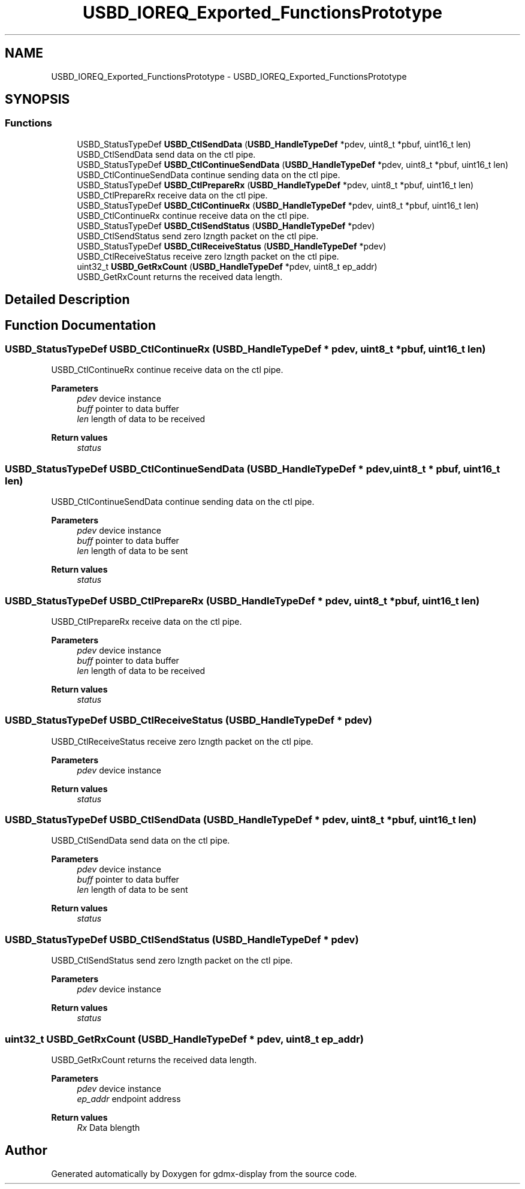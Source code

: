 .TH "USBD_IOREQ_Exported_FunctionsPrototype" 3 "Mon May 24 2021" "gdmx-display" \" -*- nroff -*-
.ad l
.nh
.SH NAME
USBD_IOREQ_Exported_FunctionsPrototype \- USBD_IOREQ_Exported_FunctionsPrototype
.SH SYNOPSIS
.br
.PP
.SS "Functions"

.in +1c
.ti -1c
.RI "USBD_StatusTypeDef \fBUSBD_CtlSendData\fP (\fBUSBD_HandleTypeDef\fP *pdev, uint8_t *pbuf, uint16_t len)"
.br
.RI "USBD_CtlSendData send data on the ctl pipe\&. "
.ti -1c
.RI "USBD_StatusTypeDef \fBUSBD_CtlContinueSendData\fP (\fBUSBD_HandleTypeDef\fP *pdev, uint8_t *pbuf, uint16_t len)"
.br
.RI "USBD_CtlContinueSendData continue sending data on the ctl pipe\&. "
.ti -1c
.RI "USBD_StatusTypeDef \fBUSBD_CtlPrepareRx\fP (\fBUSBD_HandleTypeDef\fP *pdev, uint8_t *pbuf, uint16_t len)"
.br
.RI "USBD_CtlPrepareRx receive data on the ctl pipe\&. "
.ti -1c
.RI "USBD_StatusTypeDef \fBUSBD_CtlContinueRx\fP (\fBUSBD_HandleTypeDef\fP *pdev, uint8_t *pbuf, uint16_t len)"
.br
.RI "USBD_CtlContinueRx continue receive data on the ctl pipe\&. "
.ti -1c
.RI "USBD_StatusTypeDef \fBUSBD_CtlSendStatus\fP (\fBUSBD_HandleTypeDef\fP *pdev)"
.br
.RI "USBD_CtlSendStatus send zero lzngth packet on the ctl pipe\&. "
.ti -1c
.RI "USBD_StatusTypeDef \fBUSBD_CtlReceiveStatus\fP (\fBUSBD_HandleTypeDef\fP *pdev)"
.br
.RI "USBD_CtlReceiveStatus receive zero lzngth packet on the ctl pipe\&. "
.ti -1c
.RI "uint32_t \fBUSBD_GetRxCount\fP (\fBUSBD_HandleTypeDef\fP *pdev, uint8_t ep_addr)"
.br
.RI "USBD_GetRxCount returns the received data length\&. "
.in -1c
.SH "Detailed Description"
.PP 

.SH "Function Documentation"
.PP 
.SS "USBD_StatusTypeDef USBD_CtlContinueRx (\fBUSBD_HandleTypeDef\fP * pdev, uint8_t * pbuf, uint16_t len)"

.PP
USBD_CtlContinueRx continue receive data on the ctl pipe\&. 
.PP
\fBParameters\fP
.RS 4
\fIpdev\fP device instance 
.br
\fIbuff\fP pointer to data buffer 
.br
\fIlen\fP length of data to be received 
.RE
.PP
\fBReturn values\fP
.RS 4
\fIstatus\fP 
.RE
.PP

.SS "USBD_StatusTypeDef USBD_CtlContinueSendData (\fBUSBD_HandleTypeDef\fP * pdev, uint8_t * pbuf, uint16_t len)"

.PP
USBD_CtlContinueSendData continue sending data on the ctl pipe\&. 
.PP
\fBParameters\fP
.RS 4
\fIpdev\fP device instance 
.br
\fIbuff\fP pointer to data buffer 
.br
\fIlen\fP length of data to be sent 
.RE
.PP
\fBReturn values\fP
.RS 4
\fIstatus\fP 
.RE
.PP

.SS "USBD_StatusTypeDef USBD_CtlPrepareRx (\fBUSBD_HandleTypeDef\fP * pdev, uint8_t * pbuf, uint16_t len)"

.PP
USBD_CtlPrepareRx receive data on the ctl pipe\&. 
.PP
\fBParameters\fP
.RS 4
\fIpdev\fP device instance 
.br
\fIbuff\fP pointer to data buffer 
.br
\fIlen\fP length of data to be received 
.RE
.PP
\fBReturn values\fP
.RS 4
\fIstatus\fP 
.RE
.PP

.SS "USBD_StatusTypeDef USBD_CtlReceiveStatus (\fBUSBD_HandleTypeDef\fP * pdev)"

.PP
USBD_CtlReceiveStatus receive zero lzngth packet on the ctl pipe\&. 
.PP
\fBParameters\fP
.RS 4
\fIpdev\fP device instance 
.RE
.PP
\fBReturn values\fP
.RS 4
\fIstatus\fP 
.RE
.PP

.SS "USBD_StatusTypeDef USBD_CtlSendData (\fBUSBD_HandleTypeDef\fP * pdev, uint8_t * pbuf, uint16_t len)"

.PP
USBD_CtlSendData send data on the ctl pipe\&. 
.PP
\fBParameters\fP
.RS 4
\fIpdev\fP device instance 
.br
\fIbuff\fP pointer to data buffer 
.br
\fIlen\fP length of data to be sent 
.RE
.PP
\fBReturn values\fP
.RS 4
\fIstatus\fP 
.RE
.PP

.SS "USBD_StatusTypeDef USBD_CtlSendStatus (\fBUSBD_HandleTypeDef\fP * pdev)"

.PP
USBD_CtlSendStatus send zero lzngth packet on the ctl pipe\&. 
.PP
\fBParameters\fP
.RS 4
\fIpdev\fP device instance 
.RE
.PP
\fBReturn values\fP
.RS 4
\fIstatus\fP 
.RE
.PP

.SS "uint32_t USBD_GetRxCount (\fBUSBD_HandleTypeDef\fP * pdev, uint8_t ep_addr)"

.PP
USBD_GetRxCount returns the received data length\&. 
.PP
\fBParameters\fP
.RS 4
\fIpdev\fP device instance 
.br
\fIep_addr\fP endpoint address 
.RE
.PP
\fBReturn values\fP
.RS 4
\fIRx\fP Data blength 
.RE
.PP

.SH "Author"
.PP 
Generated automatically by Doxygen for gdmx-display from the source code\&.
